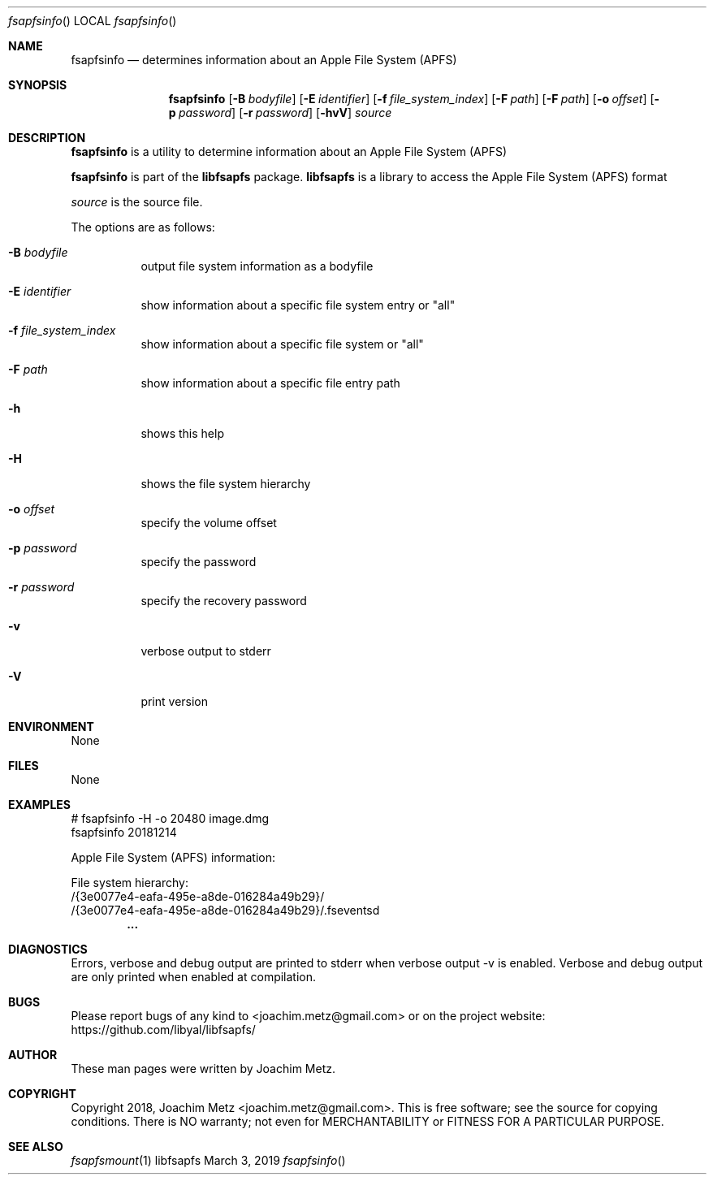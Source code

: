 .Dd March  3, 2019
.Dt fsapfsinfo
.Os libfsapfs
.Sh NAME
.Nm fsapfsinfo
.Nd determines information about an Apple File System (APFS)
.Sh SYNOPSIS
.Nm fsapfsinfo
.Op Fl B Ar bodyfile
.Op Fl E Ar identifier
.Op Fl f Ar file_system_index
.Op Fl F Ar path
.Op Fl F Ar path
.Op Fl o Ar offset
.Op Fl p Ar password
.Op Fl r Ar password
.Op Fl hvV
.Ar source
.Sh DESCRIPTION
.Nm fsapfsinfo
is a utility to determine information about an Apple File System (APFS)
.Pp
.Nm fsapfsinfo
is part of the
.Nm libfsapfs
package.
.Nm libfsapfs
is a library to access the Apple File System (APFS) format
.Pp
.Ar source
is the source file.
.Pp
The options are as follows:
.Bl -tag -width Ds
.It Fl B Ar bodyfile
output file system information as a bodyfile
.It Fl E Ar identifier
show information about a specific file system entry or "all"
.It Fl f Ar file_system_index
show information about a specific file system or "all"
.It Fl F Ar path
show information about a specific file entry path
.It Fl h
shows this help
.It Fl H
shows the file system hierarchy
.It Fl o Ar offset
specify the volume offset
.It Fl p Ar password
specify the password
.It Fl r Ar password
specify the recovery password
.It Fl v
verbose output to stderr
.It Fl V
print version
.El
.Sh ENVIRONMENT
None
.Sh FILES
None
.Sh EXAMPLES
.Bd -literal
# fsapfsinfo -H -o 20480 image.dmg
fsapfsinfo 20181214

Apple File System (APFS) information:

File system hierarchy:
/{3e0077e4-eafa-495e-a8de-016284a49b29}/
/{3e0077e4-eafa-495e-a8de-016284a49b29}/.fseventsd
.Dl        ...

.Ed
.Sh DIAGNOSTICS
Errors, verbose and debug output are printed to stderr when verbose output \-v is enabled.
Verbose and debug output are only printed when enabled at compilation.
.Sh BUGS
Please report bugs of any kind to <joachim.metz@gmail.com> or on the project website:
https://github.com/libyal/libfsapfs/
.Sh AUTHOR
These man pages were written by Joachim Metz.
.Sh COPYRIGHT
Copyright 2018, Joachim Metz <joachim.metz@gmail.com>.
This is free software; see the source for copying conditions. There is NO warranty; not even for MERCHANTABILITY or FITNESS FOR A PARTICULAR PURPOSE.
.Sh SEE ALSO
.Xr fsapfsmount 1
